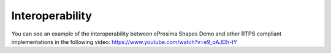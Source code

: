 .. _interoperability:

Interoperability
================

You can see an example of the interoperability between eProsima Shapes Demo and other RTPS compliant
implementations in the following video: https://www.youtube.com/watch?v=e9_oAJDh-tY

